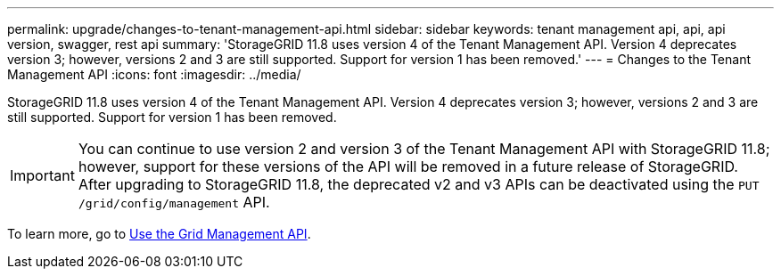---
permalink: upgrade/changes-to-tenant-management-api.html
sidebar: sidebar
keywords: tenant management api, api, api version, swagger, rest api
summary: 'StorageGRID 11.8 uses version 4 of the Tenant Management API. Version 4 deprecates version 3; however, versions 2 and 3 are still supported. Support for version 1 has been removed.'
---
= Changes to the Tenant Management API
:icons: font
:imagesdir: ../media/

[.lead]
StorageGRID 11.8 uses version 4 of the Tenant Management API. Version 4 deprecates version 3; however, versions 2 and 3 are still supported. Support for version 1 has been removed.

IMPORTANT: You can continue to use version 2 and version 3 of the Tenant Management API with StorageGRID 11.8; however, support for these versions of the API will be removed in a future release of StorageGRID. After upgrading to StorageGRID 11.8, the deprecated v2 and v3 APIs can be deactivated using the `PUT /grid/config/management` API.

To learn more, go to link:../admin/using-grid-management-api.html[Use the Grid Management API].


